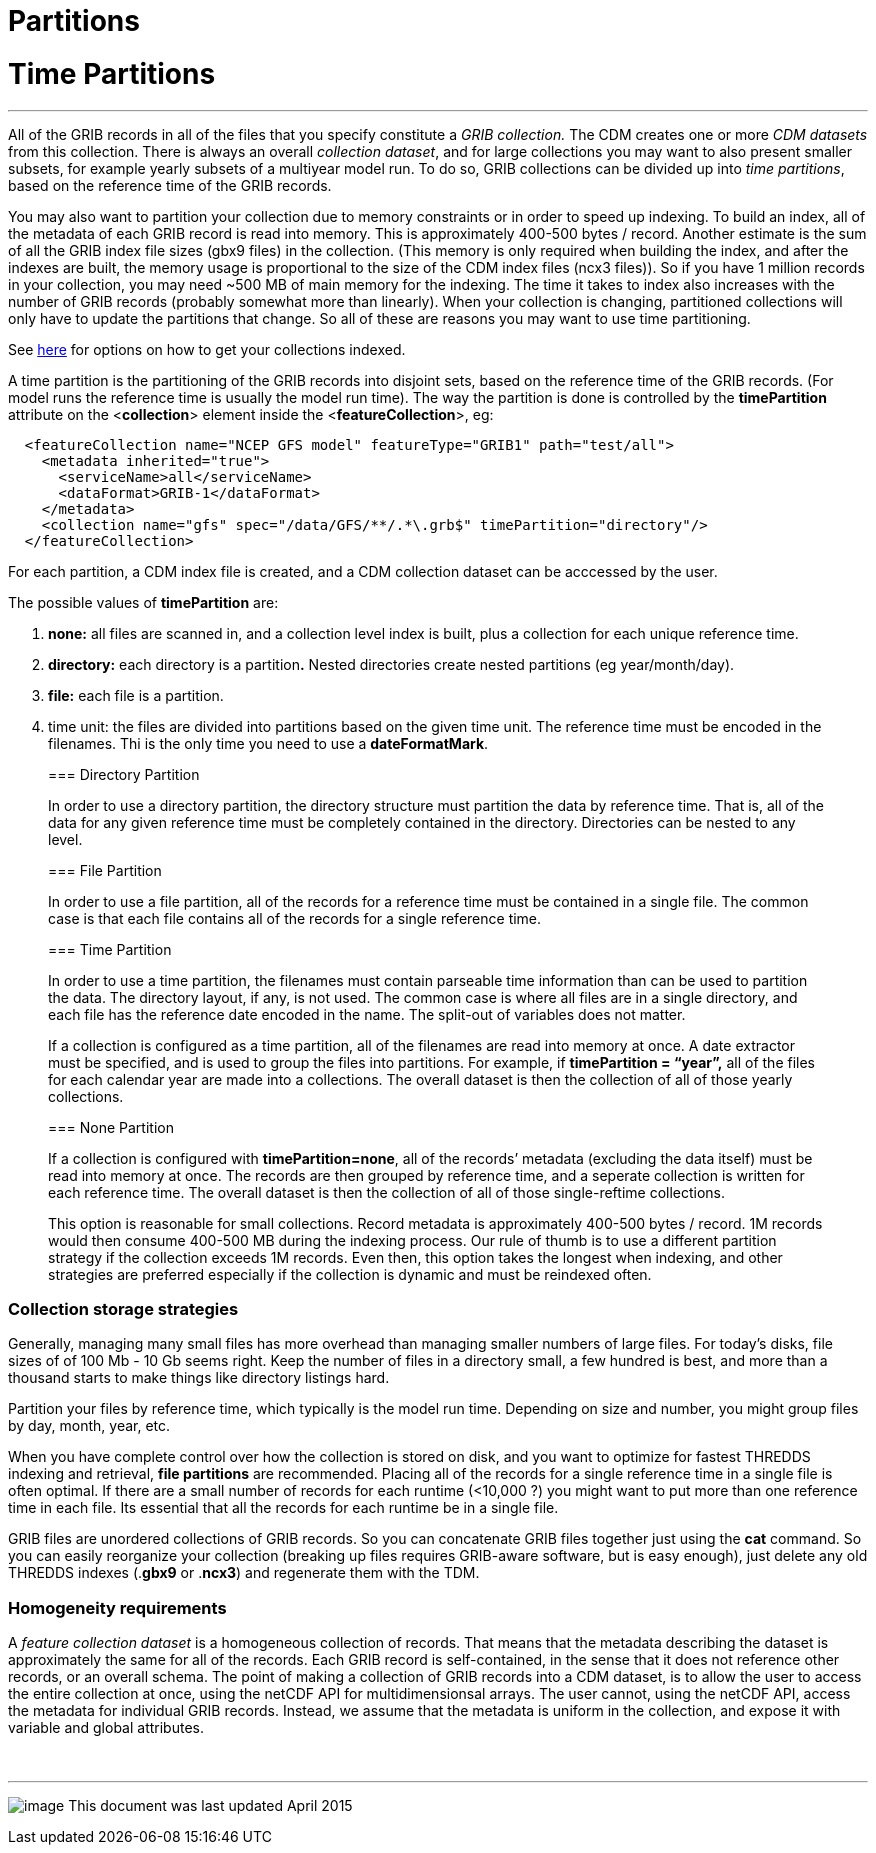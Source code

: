:source-highlighter: coderay
[[threddsDocs]]


Partitions
==========

= Time Partitions

'''''

All of the GRIB records in all of the files that you specify constitute
a _GRIB collection._ The CDM creates one or more _CDM datasets_ from
this collection. There is always an overall __collection dataset__, and
for large collections you may want to also present smaller subsets, for
example yearly subsets of a multiyear model run. To do so, GRIB
collections can be divided up into __time partitions__, based on the
reference time of the GRIB records.

You may also want to partition your collection due to memory constraints
or in order to speed up indexing. To build an index, all of the metadata
of each GRIB record is read into memory. This is approximately 400-500
bytes / record. Another estimate is the sum of all the GRIB index file
sizes (gbx9 files) in the collection. (This memory is only required when
building the index, and after the indexes are built, the memory usage is
proportional to the size of the CDM index files (ncx3 files)). So if you
have 1 million records in your collection, you may need ~500 MB of main
memory for the indexing. The time it takes to index also increases with
the number of GRIB records (probably somewhat more than linearly). When
your collection is changing, partitioned collections will only have to
update the partitions that change. So all of these are reasons you may
want to use time partitioning.

See link:TDM.adoc[here] for options on how to get your collections
indexed.

A time partition is the partitioning of the GRIB records into disjoint
sets, based on the reference time of the GRIB records. (For model runs
the reference time is usually the model run time). The way the partition
is done is controlled by the *timePartition* attribute on the
<**collection**> element inside the <**featureCollection**>, eg:

-----------------------------------------------------------------------------------
  <featureCollection name="NCEP GFS model" featureType="GRIB1" path="test/all">
    <metadata inherited="true">
      <serviceName>all</serviceName>
      <dataFormat>GRIB-1</dataFormat>
    </metadata>
    <collection name="gfs" spec="/data/GFS/**/.*\.grb$" timePartition="directory"/>
  </featureCollection>
-----------------------------------------------------------------------------------

For each partition, a CDM index file is created, and a CDM collection
dataset can be acccessed by the user.

The possible values of *timePartition* are:

1.  *none:* all files are scanned in, and a collection level index is
built, plus a collection for each unique reference time.
2.  *directory:* each directory is a partition**.** Nested directories
create nested partitions (eg year/month/day).
3.  *file:* each file is a partition.
4.  time unit: the files are divided into partitions based on the given
time unit. The reference time must be encoded in the filenames. Thi is
the only time you need to use a **dateFormatMark**.

________________________________________________________________________________________________________________________________________________________________________________________________________________________________________________________________________________________________________________________________________________________________________________________________________________________________________________
=== Directory Partition

In order to use a directory partition, the directory structure must
partition the data by reference time. That is, all of the data for any
given reference time must be completely contained in the directory.
Directories can be nested to any level.

=== File Partition

In order to use a file partition, all of the records for a reference
time must be contained in a single file. The common case is that each
file contains all of the records for a single reference time.

=== Time Partition

In order to use a time partition, the filenames must contain parseable
time information than can be used to partition the data. The directory
layout, if any, is not used. The common case is where all files are in a
single directory, and each file has the reference date encoded in the
name. The split-out of variables does not matter.

If a collection is configured as a time partition, all of the filenames
are read into memory at once. A date extractor must be specified, and is
used to group the files into partitions. For example, if *timePartition
= ``year'',* all of the files for each calendar year are made into a
collections. The overall dataset is then the collection of all of those
yearly collections.

=== None Partition

If a collection is configured with **timePartition=none**, all of the
records’ metadata (excluding the data itself) must be read into memory
at once. The records are then grouped by reference time, and a seperate
collection is written for each reference time. The overall dataset is
then the collection of all of those single-reftime collections.

This option is reasonable for small collections. Record metadata is
approximately 400-500 bytes / record. 1M records would then consume
400-500 MB during the indexing process. Our rule of thumb is to use a
different partition strategy if the collection exceeds 1M records. Even
then, this option takes the longest when indexing, and other strategies
are preferred especially if the collection is dynamic and must be
reindexed often.
________________________________________________________________________________________________________________________________________________________________________________________________________________________________________________________________________________________________________________________________________________________________________________________________________________________________________________

=== Collection storage strategies

Generally, managing many small files has more overhead than managing
smaller numbers of large files. For today’s disks, file sizes of of 100
Mb - 10 Gb seems right. Keep the number of files in a directory small, a
few hundred is best, and more than a thousand starts to make things like
directory listings hard.

Partition your files by reference time, which typically is the model run
time. Depending on size and number, you might group files by day, month,
year, etc.

When you have complete control over how the collection is stored on
disk, and you want to optimize for fastest THREDDS indexing and
retrieval, *file partitions* are recommended. Placing all of the records
for a single reference time in a single file is often optimal. If there
are a small number of records for each runtime (<10,000 ?) you might
want to put more than one reference time in each file. Its essential
that all the records for each runtime be in a single file.

GRIB files are unordered collections of GRIB records. So you can
concatenate GRIB files together just using the *cat* command. So you can
easily reorganize your collection (breaking up files requires GRIB-aware
software, but is easy enough), just delete any old THREDDS indexes
(.**gbx9** or .**ncx3**) and regenerate them with the TDM.

=== Homogeneity requirements

A _feature collection dataset_ is a homogeneous collection of records.
That means that the metadata describing the dataset is approximately the
same for all of the records. Each GRIB record is self-contained, in the
sense that it does not reference other records, or an overall schema.
The point of making a collection of GRIB records into a CDM dataset, is
to allow the user to access the entire collection at once, using the
netCDF API for multidimensionsal arrays. The user cannot, using the
netCDF API, access the metadata for individual GRIB records. Instead, we
assume that the metadata is uniform in the collection, and expose it
with variable and global attributes.

 

'''''

image:../../thread.png[image] This document was last updated April 2015
